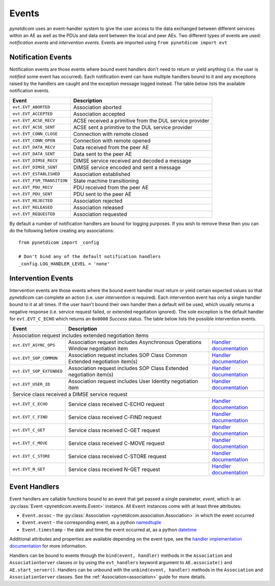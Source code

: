 .. _user_events:

Events
------

*pynetdicom* uses an event-handler system to give the user access to the
data exchanged between different services within an AE as well as the PDUs
and data sent between the local and peer AEs. Two different types of events
are used: *notification events* and *intervention events*. Events are imported
using ``from pynetdicom import evt``

.. _events_notification:

Notification Events
...................

Notification events are those events where bound event handlers don't need
to return or yield anything (i.e. the user is *notified* some event has
occurred). Each notification event can have multiple handlers
bound to it and any exceptions raised by the handlers are caught
and the exception message logged instead. The table below lists the available
notification events.

+----------------------------+-----------------------------------+
| Event                      | Description                       |
+============================+===================================+
| ``evt.EVT_ABORTED``        | Association aborted               |
+----------------------------+-----------------------------------+
| ``evt.EVT_ACCEPTED``       | Association accepted              |
+----------------------------+-----------------------------------+
| ``evt.EVT_ACSE_RECV``      | ACSE received a primitive         |
|                            | from the DUL service provider     |
+----------------------------+-----------------------------------+
| ``evt.EVT_ACSE_SENT``      | ACSE sent a primitive             |
|                            | to the DUL service provider       |
+----------------------------+-----------------------------------+
| ``evt.EVT_CONN_CLOSE``     | Connection with remote closed     |
+----------------------------+-----------------------------------+
| ``evt.EVT_CONN_OPEN``      | Connection with remote opened     |
+----------------------------+-----------------------------------+
| ``evt.EVT_DATA_RECV``      | Data received from the peer AE    |
+----------------------------+-----------------------------------+
| ``evt.EVT_DATA_SENT``      | Data sent to the peer AE          |
+----------------------------+-----------------------------------+
| ``evt.EVT_DIMSE_RECV``     | DIMSE service received and        |
|                            | decoded a message                 |
+----------------------------+-----------------------------------+
| ``evt.EVT_DIMSE_SENT``     | DIMSE service encoded and         |
|                            | sent a message                    |
+----------------------------+-----------------------------------+
| ``evt.EVT_ESTABLISHED``    | Association established           |
+----------------------------+-----------------------------------+
| ``evt.EVT_FSM_TRANSITION`` | State machine transitioning       |
+----------------------------+-----------------------------------+
| ``evt.EVT_PDU_RECV``       | PDU received from the peer AE     |
+----------------------------+-----------------------------------+
| ``evt.EVT_PDU_SENT``       | PDU sent to the peer AE           |
+----------------------------+-----------------------------------+
| ``evt.EVT_REJECTED``       | Association rejected              |
+----------------------------+-----------------------------------+
| ``evt.EVT_RELEASED``       | Association released              |
+----------------------------+-----------------------------------+
| ``evt.EVT_REQUESTED``      | Association requested             |
+----------------------------+-----------------------------------+

By default a number of notification handlers are bound for logging purposes.
If you wish to remove these then you can do the following before creating any
associations:

::

    from pynetdicom import _config

    # Don't bind any of the default notification handlers
    _config.LOG_HANDLER_LEVEL = 'none'


.. _events_intervention:

Intervention Events
...................

Intervention events are those events where the bound event handler must return
or yield certain expected values so that *pynetdicom* can complete an action
(i.e. user *intervention* is required).
Each intervention event has only a single handler bound to it at all times.
If the user hasn't bound their own handler then a default will be
used, which usually returns a negative response (i.e. service request failed,
or extended negotiation ignored). The sole exception is the default handler
for ``evt.EVT_C_ECHO`` which returns an ``0x0000`` *Success* status. The
table below lists the possible intervention events.

+----------------------------+--------------------------------+------------------------------------------------------------------------------+
| Event                      | Description                    |                                                                              |
+============================+================================+==============================================================================+
| Association request includes extended negotiation items                                                                                    |
+----------------------------+--------------------------------+------------------------------------------------------------------------------+
| ``evt.EVT_ASYNC_OPS``      | Association request includes   | `Handler documentation                                                       |
|                            | Asynchronous Operations Window | <../reference/generated/pynetdicom._handlers.doc_handle_async.html>`_        |
|                            | negotiation item               |                                                                              |
+----------------------------+--------------------------------+------------------------------------------------------------------------------+
| ``evt.EVT_SOP_COMMON``     | Association request includes   | `Handler documentation                                                       |
|                            | SOP Class Common Extended      | <../reference/generated/pynetdicom._handlers.doc_handle_sop_common.html>`_   |
|                            | negotiation item(s)            |                                                                              |
+----------------------------+--------------------------------+------------------------------------------------------------------------------+
| ``evt.EVT_SOP_EXTENDED``   | Association request includes   | `Handler documentation                                                       |
|                            | SOP Class Extended negotiation | <../reference/generated/pynetdicom._handlers.doc_handle_sop_extended.html>`_ |
|                            | item(s)                        |                                                                              |
+----------------------------+--------------------------------+------------------------------------------------------------------------------+
| ``evt.EVT_USER_ID``        | Association request includes   | `Handler documentation                                                       |
|                            | User Identity negotiation item | <../reference/generated/pynetdicom._handlers.doc_handle_userid.html>`_       |
+----------------------------+--------------------------------+------------------------------------------------------------------------------+
| Service class received a DIMSE service request                                                                                             |
+----------------------------+--------------------------------+------------------------------------------------------------------------------+
| ``evt.EVT_C_ECHO``         | Service class received         | `Handler documentation                                                       |
|                            | C-ECHO request                 | <../reference/generated/pynetdicom._handlers.doc_handle_echo.html>`_         |
+----------------------------+--------------------------------+------------------------------------------------------------------------------+
| ``evt.EVT_C_FIND``         | Service class received         | `Handler documentation                                                       |
|                            | C-FIND request                 | <../reference/generated/pynetdicom._handlers.doc_handle_find.html>`_         |
+----------------------------+--------------------------------+------------------------------------------------------------------------------+
| ``evt.EVT_C_GET``          | Service class received         | `Handler documentation                                                       |
|                            | C-GET request                  | <../reference/generated/pynetdicom._handlers.doc_handle_c_get.html>`_        |
+----------------------------+--------------------------------+------------------------------------------------------------------------------+
| ``evt.EVT_C_MOVE``         | Service class received         | `Handler documentation                                                       |
|                            | C-MOVE request                 | <../reference/generated/pynetdicom._handlers.doc_handle_move.html>`_         |
+----------------------------+--------------------------------+------------------------------------------------------------------------------+
| ``evt.EVT_C_STORE``        | Service class received         | `Handler documentation                                                       |
|                            | C-STORE request                | <../reference/generated/pynetdicom._handlers.doc_handle_store.html>`_        |
+----------------------------+--------------------------------+------------------------------------------------------------------------------+
| ``evt.EVT_N_GET``          | Service class received         | `Handler documentation                                                       |
|                            | N-GET request                  | <../reference/generated/pynetdicom._handlers.doc_handle_n_get.html>`_        |
+----------------------------+--------------------------------+------------------------------------------------------------------------------+


Event Handlers
..............

Event handlers are callable functions bound to an event that get passed a single
parameter, *event*, which is an :py:class:`Event <pynetdicom.events.Event>`
instance. All ``Event`` instances come with at least three attributes:

* ``Event.assoc`` - the
  :py:class:`Association <pynetdicom.association.Association>` in which the
  event occurred
* ``Event.event`` - the corresponding event, as a python
  `namedtuple <https://docs.python.org/3/library/collections.html#collections.namedtuple>`_
* ``Event.timestamp`` - the date and time the event occurred at, as a python
  `datetime <https://docs.python.org/3/library/datetime.html#datetime-objects>`_

Additional attributes and properties are available depending on the event type,
see the `handler implementation documentation
<../reference/events.html>`_ for more information.

Handlers can be bound to events through the ``bind(event, handler)`` methods
in the ``Association`` and ``AssociationServer`` classes or by using the
``evt_handlers`` keyword argument to ``AE.associate()`` and
``AE.start_server()``. Handlers can be unbound with the
``unbind(event, handler)`` methods in the ``Association`` and
``AssociationServer`` classes. See the :ref:`Association<association>`
guide for more details.

